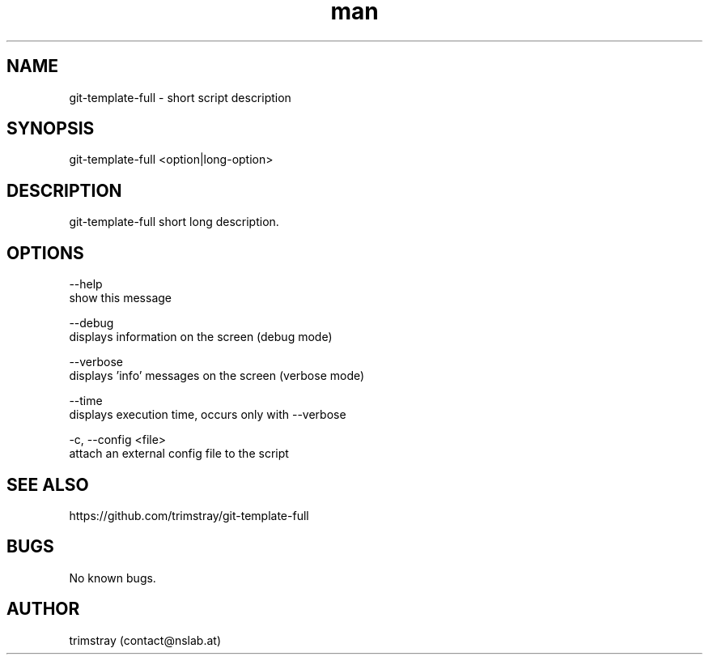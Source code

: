 .\" Manpage for git-template-full.
.\" Contact contact@nslab.at.
.TH man 8 "00.00.0000" "1.0.0" "git-template-full man page"
.SH NAME
git-template-full \- short script description
.SH SYNOPSIS
git-template-full <option|long-option>
.SH DESCRIPTION
git-template-full short long description.
.SH OPTIONS
--help
        show this message

--debug
        displays information on the screen (debug mode)

--verbose
        displays 'info' messages on the screen (verbose mode)

--time
        displays execution time, occurs only with --verbose

-c, --config <file>
        attach an external config file to the script
.SH SEE ALSO
https://github.com/trimstray/git-template-full
.SH BUGS
No known bugs.
.SH AUTHOR
trimstray (contact@nslab.at)
